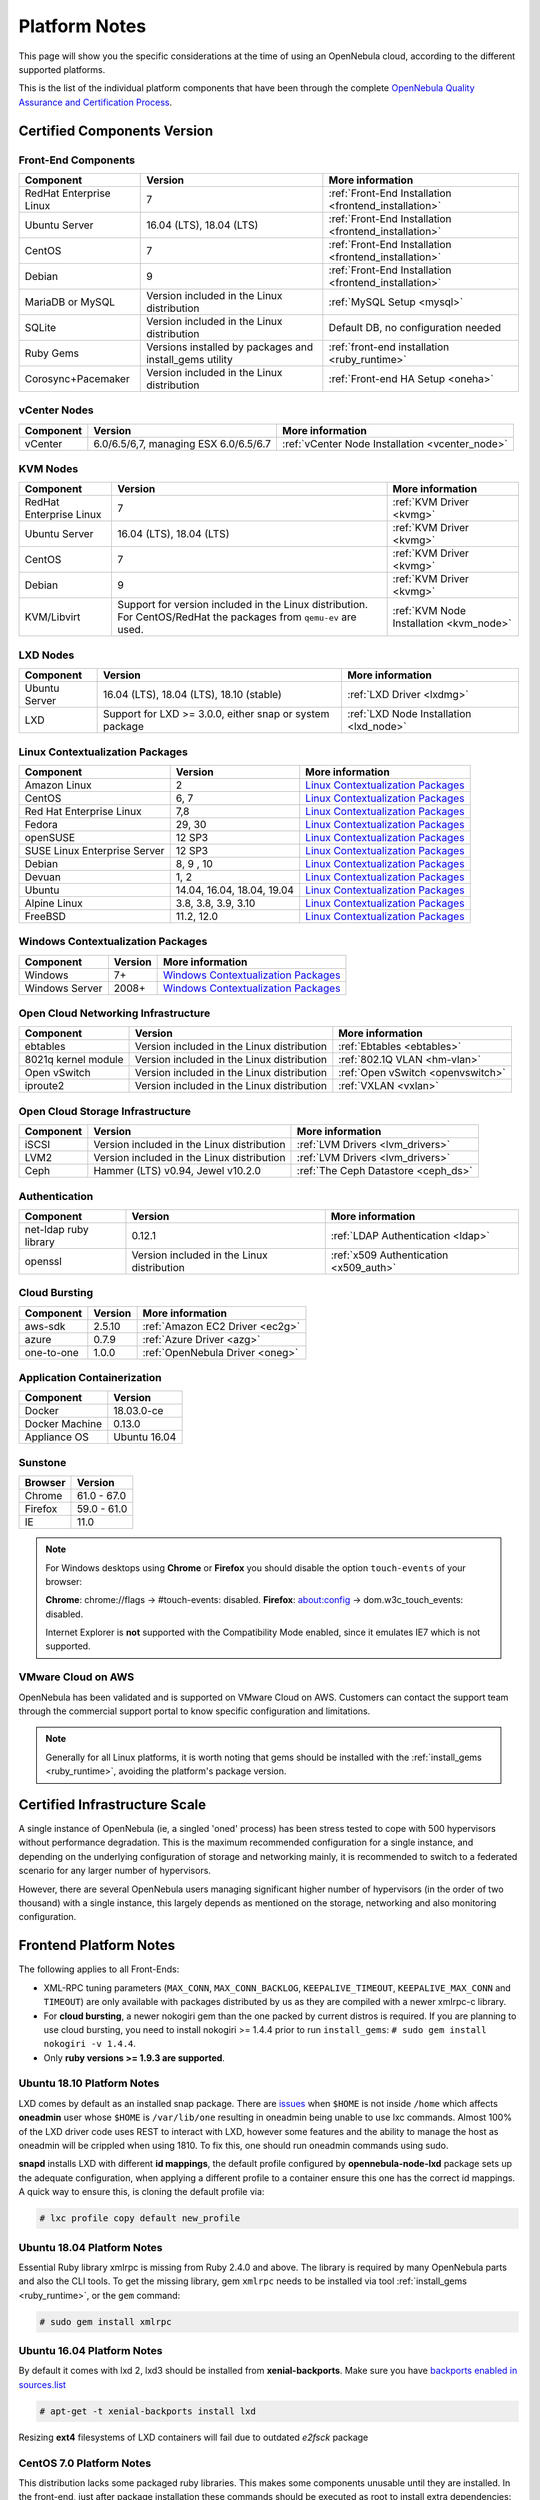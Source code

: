 .. _uspng:

================================================================================
Platform Notes
================================================================================

This page will show you the specific considerations at the time of using an OpenNebula cloud, according to the different supported platforms.

This is the list of the individual platform components that have been through the complete `OpenNebula Quality Assurance and Certification Process <http://opennebula.org/software:testing>`__.

Certified Components Version
================================================================================

Front-End Components
--------------------------------------------------------------------------------

+-------------------------+---------------------------------------------------------+-------------------------------------------------------+
|        Component        |                         Version                         |                    More information                   |
+=========================+=========================================================+=======================================================+
| RedHat Enterprise Linux | 7                                                       | :ref:`Front-End Installation <frontend_installation>` |
+-------------------------+---------------------------------------------------------+-------------------------------------------------------+
| Ubuntu Server           | 16.04 (LTS), 18.04 (LTS)                                | :ref:`Front-End Installation <frontend_installation>` |
+-------------------------+---------------------------------------------------------+-------------------------------------------------------+
| CentOS                  | 7                                                       | :ref:`Front-End Installation <frontend_installation>` |
+-------------------------+---------------------------------------------------------+-------------------------------------------------------+
| Debian                  | 9                                                       | :ref:`Front-End Installation <frontend_installation>` |
+-------------------------+---------------------------------------------------------+-------------------------------------------------------+
| MariaDB or MySQL        | Version included in the Linux distribution              | :ref:`MySQL Setup <mysql>`                            |
+-------------------------+---------------------------------------------------------+-------------------------------------------------------+
| SQLite                  | Version included in the Linux distribution              | Default DB, no configuration needed                   |
+-------------------------+---------------------------------------------------------+-------------------------------------------------------+
| Ruby Gems               | Versions installed by packages and install_gems utility | :ref:`front-end installation <ruby_runtime>`          |
+-------------------------+---------------------------------------------------------+-------------------------------------------------------+
| Corosync+Pacemaker      | Version included in the Linux distribution              | :ref:`Front-end HA Setup <oneha>`                     |
+-------------------------+---------------------------------------------------------+-------------------------------------------------------+

vCenter Nodes
--------------------------------------------------------------------------------

+-----------+---------------------------------------+-------------------------------------------------+
| Component |                Version                |                 More information                |
+===========+=======================================+=================================================+
| vCenter   | 6.0/6.5/6,7, managing ESX 6.0/6.5/6.7 | :ref:`vCenter Node Installation <vcenter_node>` |
+-----------+---------------------------------------+-------------------------------------------------+

KVM Nodes
--------------------------------------------------------------------------------

+-------------------------+-----------------------------------------------------------+-----------------------------------------+
|        Component        |                          Version                          |             More information            |
+=========================+===========================================================+=========================================+
| RedHat Enterprise Linux | 7                                                         | :ref:`KVM Driver <kvmg>`                |
+-------------------------+-----------------------------------------------------------+-----------------------------------------+
| Ubuntu Server           | 16.04 (LTS), 18.04 (LTS)                                  | :ref:`KVM Driver <kvmg>`                |
+-------------------------+-----------------------------------------------------------+-----------------------------------------+
| CentOS                  | 7                                                         | :ref:`KVM Driver <kvmg>`                |
+-------------------------+-----------------------------------------------------------+-----------------------------------------+
| Debian                  | 9                                                         | :ref:`KVM Driver <kvmg>`                |
+-------------------------+-----------------------------------------------------------+-----------------------------------------+
| KVM/Libvirt             | Support for version included in the Linux distribution.   | :ref:`KVM Node Installation <kvm_node>` |
|                         | For CentOS/RedHat the packages from ``qemu-ev`` are used. |                                         |
+-------------------------+-----------------------------------------------------------+-----------------------------------------+

LXD Nodes
--------------------------------------------------------------------------------

+-------------------------+-----------------------------------------------------------+-----------------------------------------+
|        Component        |                          Version                          |             More information            |
+=========================+===========================================================+=========================================+
| Ubuntu Server           | 16.04 (LTS), 18.04 (LTS), 18.10 (stable)                  | :ref:`LXD Driver <lxdmg>`               |
+-------------------------+-----------------------------------------------------------+-----------------------------------------+
| LXD                     | Support for LXD >= 3.0.0, either snap or system package   | :ref:`LXD Node Installation <lxd_node>` |
+-------------------------+-----------------------------------------------------------+-----------------------------------------+

.. _context_supported_platforms:

Linux Contextualization Packages
---------------------------------------------------------------------------------

+------------------------------+----------------------------+------------------------------------------------------------------------------------------+
|          Component           |          Version           |                                     More information                                     |
+==============================+============================+==========================================================================================+
| Amazon Linux                 | 2                          | `Linux Contextualization Packages <https://github.com/OpenNebula/addon-context-linux>`__ |
+------------------------------+----------------------------+------------------------------------------------------------------------------------------+
| CentOS                       | 6, 7                       | `Linux Contextualization Packages <https://github.com/OpenNebula/addon-context-linux>`__ |
+------------------------------+----------------------------+------------------------------------------------------------------------------------------+
| Red Hat Enterprise Linux     | 7,8                        | `Linux Contextualization Packages <https://github.com/OpenNebula/addon-context-linux>`__ |
+------------------------------+----------------------------+------------------------------------------------------------------------------------------+
| Fedora                       | 29, 30                     | `Linux Contextualization Packages <https://github.com/OpenNebula/addon-context-linux>`__ |
+------------------------------+----------------------------+------------------------------------------------------------------------------------------+
| openSUSE                     | 12 SP3                     | `Linux Contextualization Packages <https://github.com/OpenNebula/addon-context-linux>`__ |
+------------------------------+----------------------------+------------------------------------------------------------------------------------------+
| SUSE Linux Enterprise Server | 12 SP3                     | `Linux Contextualization Packages <https://github.com/OpenNebula/addon-context-linux>`__ |
+------------------------------+----------------------------+------------------------------------------------------------------------------------------+
| Debian                       | 8, 9 , 10                  | `Linux Contextualization Packages <https://github.com/OpenNebula/addon-context-linux>`__ |
+------------------------------+----------------------------+------------------------------------------------------------------------------------------+
| Devuan                       | 1, 2                       | `Linux Contextualization Packages <https://github.com/OpenNebula/addon-context-linux>`__ |
+------------------------------+----------------------------+------------------------------------------------------------------------------------------+
| Ubuntu                       | 14.04, 16.04, 18.04, 19.04 | `Linux Contextualization Packages <https://github.com/OpenNebula/addon-context-linux>`__ |
+------------------------------+----------------------------+------------------------------------------------------------------------------------------+
| Alpine Linux                 | 3.8, 3.8, 3.9, 3.10        | `Linux Contextualization Packages <https://github.com/OpenNebula/addon-context-linux>`__ |
+------------------------------+----------------------------+------------------------------------------------------------------------------------------+
| FreeBSD                      | 11.2, 12.0                 | `Linux Contextualization Packages <https://github.com/OpenNebula/addon-context-linux>`__ |
+------------------------------+----------------------------+------------------------------------------------------------------------------------------+

Windows Contextualization Packages
---------------------------------------------------------------------------------

+----------------+---------+----------------------------------------------------------------------------------------------+
|   Component    | Version |                                       More information                                       |
+================+=========+==============================================================================================+
| Windows        | 7+      | `Windows Contextualization Packages <https://github.com/OpenNebula/addon-context-windows>`__ |
+----------------+---------+----------------------------------------------------------------------------------------------+
| Windows Server | 2008+   | `Windows Contextualization Packages <https://github.com/OpenNebula/addon-context-windows>`__ |
+----------------+---------+----------------------------------------------------------------------------------------------+

Open Cloud Networking Infrastructure
--------------------------------------------------------------------------------

+------------------------------+--------------------------------------------+-----------------------------------+
|         Component            |                  Version                   |          More information         |
+==============================+============================================+===================================+
| ebtables                     | Version included in the Linux distribution | :ref:`Ebtables <ebtables>`        |
+------------------------------+--------------------------------------------+-----------------------------------+
| 8021q kernel module          | Version included in the Linux distribution | :ref:`802.1Q VLAN <hm-vlan>`      |
+------------------------------+--------------------------------------------+-----------------------------------+
| Open vSwitch                 | Version included in the Linux distribution | :ref:`Open vSwitch <openvswitch>` |
+------------------------------+--------------------------------------------+-----------------------------------+
| iproute2                     | Version included in the Linux distribution | :ref:`VXLAN <vxlan>`              |
+------------------------------+--------------------------------------------+-----------------------------------+

Open Cloud Storage Infrastructure
--------------------------------------------------------------------------------

+-----------+--------------------------------------------+-------------------------------------+
| Component |                  Version                   |           More information          |
+===========+============================================+=====================================+
| iSCSI     | Version included in the Linux distribution | :ref:`LVM Drivers <lvm_drivers>`    |
+-----------+--------------------------------------------+-------------------------------------+
| LVM2      | Version included in the Linux distribution | :ref:`LVM Drivers <lvm_drivers>`    |
+-----------+--------------------------------------------+-------------------------------------+
| Ceph      | Hammer (LTS) v0.94, Jewel v10.2.0          | :ref:`The Ceph Datastore <ceph_ds>` |
+-----------+--------------------------------------------+-------------------------------------+

Authentication
--------------------------------------------------------------------------------

+------------------------------+--------------------------------------------+----------------------------------------+
|             Component        |                  Version                   |            More information            |
+==============================+============================================+========================================+
| net-ldap ruby library        | 0.12.1                                     | :ref:`LDAP Authentication <ldap>`      |
+------------------------------+--------------------------------------------+----------------------------------------+
| openssl                      | Version included in the Linux distribution | :ref:`x509 Authentication <x509_auth>` |
+------------------------------+--------------------------------------------+----------------------------------------+

Cloud Bursting
--------------------------------------------------------------------------------

+-----------+---------+---------------------------------+
| Component | Version |         More information        |
+===========+=========+=================================+
| aws-sdk   | 2.5.10  | :ref:`Amazon EC2 Driver <ec2g>` |
+-----------+---------+---------------------------------+
| azure     | 0.7.9   | :ref:`Azure Driver <azg>`       |
+-----------+---------+---------------------------------+
| one-to-one| 1.0.0   | :ref:`OpenNebula Driver <oneg>` |
+-----------+---------+---------------------------------+

Application Containerization
--------------------------------------------------------------------------------

+------------------------------+--------------------------------------------+
|             Component        |                  Version                   |
+==============================+============================================+
| Docker                       | 18.03.0-ce                                 |
+------------------------------+--------------------------------------------+
| Docker Machine               | 0.13.0                                     |
+------------------------------+--------------------------------------------+
| Appliance OS                 | Ubuntu 16.04                               |
+------------------------------+--------------------------------------------+

Sunstone
--------------------------------------------------------------------------------

+---------------------------+-----------------------------------------------------------------------------------------------+
|          Browser          |                                            Version                                            |
+===========================+===============================================================================================+
| Chrome                    | 61.0 - 67.0                                                                                   |
+---------------------------+-----------------------------------------------------------------------------------------------+
| Firefox                   | 59.0 - 61.0                                                                                   |
+---------------------------+-----------------------------------------------------------------------------------------------+
| IE                        | 11.0                                                                                          |
+---------------------------+-----------------------------------------------------------------------------------------------+

.. note::

    For Windows desktops using **Chrome** or **Firefox** you should disable the option ``touch-events`` of your browser:

    **Chrome**: chrome://flags -> #touch-events: disabled.
    **Firefox**: about:config -> dom.w3c_touch_events: disabled.

    Internet Explorer is **not** supported with the Compatibility Mode enabled, since it emulates IE7 which is not supported.


VMware Cloud on AWS
--------------------------------------------------------------------------------

OpenNebula has been validated and is supported on VMware Cloud on AWS. Customers can contact the support team through the commercial support portal to know specific configuration and limitations.

.. note:: Generally for all Linux platforms, it is worth noting that gems should be installed with the :ref:`install_gems <ruby_runtime>`, avoiding the platform's package version.


Certified Infrastructure Scale
================================================================================

A single instance of OpenNebula (ie, a singled 'oned' process) has been stress tested to cope with 500 hypervisors without performance degradation. This is the maximum recommended configuration for a single instance, and depending on the underlying configuration of storage and networking mainly, it is recommended to switch to a federated scenario for any larger number of hypervisors.

However, there are several OpenNebula users managing significant higher number of hypervisors (in the order of two thousand) with a single instance, this largely depends as mentioned on the storage, networking and also monitoring configuration.

Frontend Platform Notes
================================================================================

The following applies to all Front-Ends:

* XML-RPC tuning parameters (``MAX_CONN``, ``MAX_CONN_BACKLOG``, ``KEEPALIVE_TIMEOUT``, ``KEEPALIVE_MAX_CONN`` and ``TIMEOUT``) are only available with packages distributed by us as they are compiled with a newer xmlrpc-c library.
* For **cloud bursting**, a newer nokogiri gem than the one packed by current distros is required. If you are planning to use cloud bursting, you need to install nokogiri >= 1.4.4 prior to run ``install_gems``: ``# sudo gem install nokogiri -v 1.4.4``.
* Only **ruby versions >= 1.9.3 are supported**.

Ubuntu 18.10 Platform Notes
--------------------------------------------------------------------------------
LXD comes by default as an installed snap package. There are `issues <https://forum.snapcraft.io/t/how-can-i-use-snap-when-i-dont-use-home-user/3352>`_ when ``$HOME`` is not inside ``/home`` which affects **oneadmin** user whose ``$HOME`` is ``/var/lib/one`` resulting in oneadmin being unable to use lxc commands. Almost 100% of the LXD driver code uses REST to interact with LXD, however some features and the ability to manage the host as oneadmin will be crippled when using 1810. To fix this, one should run oneadmin commands using sudo.

**snapd** installs LXD with different **id mappings**, the default profile configured by **opennebula-node-lxd** package sets up the adequate configuration, when applying a different profile to a container ensure this one has the correct id mappings. A quick way to ensure this, is cloning the default profile via:

.. code-block:: bash

    # lxc profile copy default new_profile

Ubuntu 18.04 Platform Notes
--------------------------------------------------------------------------------

Essential Ruby library xmlrpc is missing from Ruby 2.4.0 and above. The library is required by many OpenNebula parts and also the CLI tools. To get the missing library, gem ``xmlrpc`` needs to be installed via tool :ref:`install_gems <ruby_runtime>`, or the ``gem`` command:

.. code::

    # sudo gem install xmlrpc

Ubuntu 16.04 Platform Notes
--------------------------------------------------------------------------------

By default it comes with lxd 2, lxd3 should be installed from **xenial-backports**. Make sure you have `backports enabled in sources.list <https://help.ubuntu.com/community/UbuntuBackports>`_

.. code-block:: bash

    # apt-get -t xenial-backports install lxd

Resizing **ext4** filesystems of LXD containers will fail due to outdated `e2fsck` package

CentOS 7.0 Platform Notes
--------------------------------------------------------------------------------

This distribution lacks some packaged ruby libraries. This makes some components unusable until they are installed. In the front-end, just after package installation these commands should be executed as root to install extra dependencies:

.. code::

    # /usr/share/one/install_gems

When using Apache to serve Sunstone, it is required that you disable or comment the ``PrivateTMP=yes`` directive in ``/usr/lib/systemd/system/httpd.service``.

There is an automatic job that removes all data from ``/var/tmp/``, in order to disable this, please edit the ``/usr/lib/tmpfiles.d/tmp.conf`` and remove the line that removes ``/var/tmp``.

There is a bug in libvirt that the prevents the use of the save/restore mechanism if ``cpu_model`` is set to ``'host-passthrough'`` via ``RAW``. The `work around if needed is described in this issue <http://dev.opennebula.org/issues/4204>`__.

Debian 8
--------------------------------------------------------------------------------

Make sure that the packages ``ruby-treetop`` and ``treetop`` are not installed before running ``ìnstall_gems``, as the version of ``treetop`` that comes packaged in Debian 8 is incompatible with OpenNebula. **OneFlow** requires a version >= 1.6.3 for treetop, packages distributed with Debian 8 includes an older version (1.4.5).


Nodes Platform Notes
================================================================================

The following items apply to all distributions:

* Since OpenNebula 4.14 there is a new monitoring probe that gets information about PCI devices. By default it retrieves all the PCI devices in a host. To limit the PCI devices that it gets info and appear in ``onehost show`` refer to :ref:`kvm_pci_passthrough`.
* When using qcow2 storage drivers you can make sure that the data is written to disk when doing snapshots setting its ``cache`` parameter to ``writethrough``. This change will make writes slower than other cache modes but safer. To do this edit the file ``/etc/one/vmm_exec/vmm_exec_kvm.conf`` and change the line for ``DISK``:

.. code::

    DISK = [ driver = "qcow2", cache = "writethrough" ]

CentOS/RedHat 7.0 Platform Notes
--------------------------------------------------------------------------------

Ruby Dependencies
~~~~~~~~~~~~~~~~~

In order to install ruby dependencies, the Server Optional channel needs to be enabled. Please refer to `RedHat documentation <https://access.redhat.com/documentation/en-US/Red_Hat_Enterprise_Linux/>`__ to enable the channel.

Alternatively, use CentOS 7 repositories to install ruby dependencies.

Libvirt Version
~~~~~~~~~~~~~~~

The libvirt/qemu packages used in the testing infrastructure are the ones in the ``qemu-ev`` repository. To add this repository you can install the following packages:

.. prompt:: bash # auto

    # yum install centos-release-qemu-ev
    # yum install qemu-kvm-ev

Disable PolicyKit for Libvirt
~~~~~~~~~~~~~~~~~~~~~~~~~~~~~

It is recommended that you disable PolicyKit for Libvirt:

.. prompt:: bash # auto

  $ cat /etc/libvirt/libvirtd.conf
  ...
  auth_unix_ro = "none"
  auth_unix_rw = "none"
  unix_sock_group = "oneadmin"
  unix_sock_ro_perms = "0770"
  unix_sock_rw_perms = "0770"
  ...


Unsupported Platforms Notes
================================================================================

.. warning:: Use the following distributions at your own risk. They are not officially supported by OpenNebula.

Ubuntu 14.04 Platform Notes
--------------------------------------------------------------------------------

Package ruby-ox shouldn't be installed as it contains a version of the gem incompatible with the CLI

CentOS 6.5 Usage Platform Notes
--------------------------------------------------------------------------------

* As a front-end, because home directory of oneadmin is located in /var, it violates SELinux default policy. So in ssh passwordless configuration you should disable SELinux by setting SELINUX=disabled in /etc/selinux/config.

* As a node, to accomplish disk hotplugging:

  * to accomplish disk hotplugging, disks need to be attached through SCSI, so their images should have a DEV_PREFIX=“sd”
  * to accomplish disk hotplugging, VM template that will permit SCSI disk attaches afterwards needs to have an explicitly defined SCSI controller:

.. code::

     RAW=[TYPE = "kvm",
          DATA = "<devices><controller type='scsi' index='0' model='virtio-scsi'></controller></devices>"]

   * due to libvirt version < = 0.10.2, there is a bug in libvirt/qemu attach/detach nic functionality that prevents the reuse of net IDs. This means that after a successful attach/detach NIC, a new attach will fail.

Installing on ArchLinux
--------------------------------------------------------------------------------

OpenNebula is available at the Arch User Repository (AUR), `please check the opennebula package page <https://aur.archlinux.org/packages/opennebula>`__.

Installing on Gentoo
--------------------------------------------------------------------------------

There is an ebuild contributed by Thomas Stein in the following repository:

https://github.com/himbeere/opennebula

Still, if you want to compile it manually you need to install the xmlrpc-c package with threads support, as:

.. code::

      USE="threads" emerge xmlrpc-c

Installing on Devuan
--------------------

Packages for Devuan Jessie 1.0 Beta are provided by Alberto Zuin. You can download them at:

http://downloads.opennebula.org/extra/packages/devuan/

